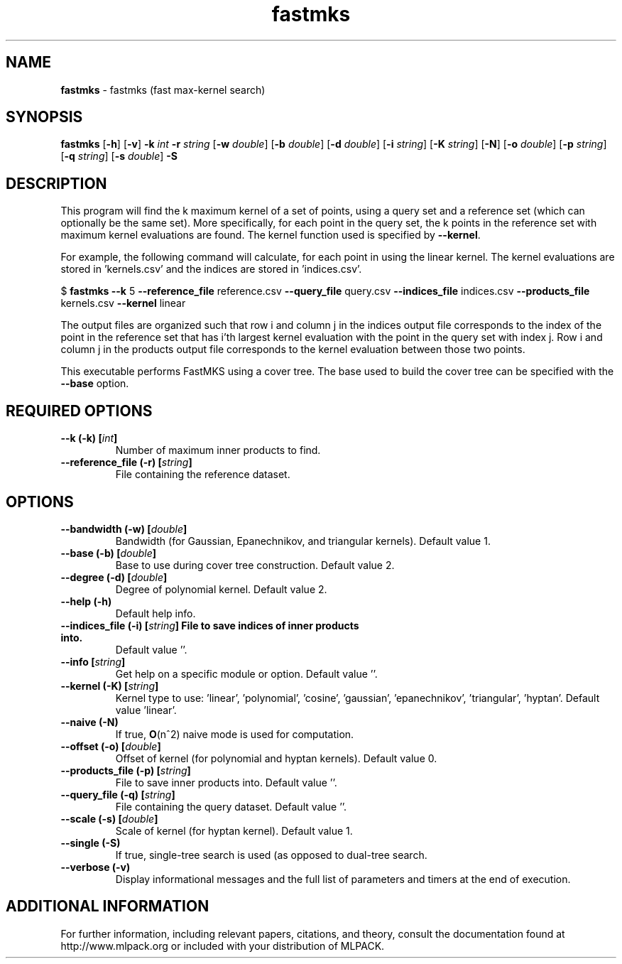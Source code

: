 .\"Text automatically generated by txt2man
.TH fastmks  "1" "" ""
.SH NAME
\fBfastmks \fP- fastmks (fast max-kernel search)
.SH SYNOPSIS
.nf
.fam C
 \fBfastmks\fP [\fB-h\fP] [\fB-v\fP] \fB-k\fP \fIint\fP \fB-r\fP \fIstring\fP [\fB-w\fP \fIdouble\fP] [\fB-b\fP \fIdouble\fP] [\fB-d\fP \fIdouble\fP] [\fB-i\fP \fIstring\fP] [\fB-K\fP \fIstring\fP] [\fB-N\fP] [\fB-o\fP \fIdouble\fP] [\fB-p\fP \fIstring\fP] [\fB-q\fP \fIstring\fP] [\fB-s\fP \fIdouble\fP] \fB-S\fP 
.fam T
.fi
.fam T
.fi
.SH DESCRIPTION


This program will find the k maximum kernel of a set of points, using a query
set and a reference set (which can optionally be the same set). More
specifically, for each point in the query set, the k points in the reference
set with maximum kernel evaluations are found. The kernel function used is
specified by \fB--kernel\fP.
.PP
For example, the following command will calculate, for each point in
'query.csv', the five points in 'reference.csv' with maximum kernel evaluation
using the linear kernel. The kernel evaluations are stored in 'kernels.csv'
and the indices are stored in 'indices.csv'.
.PP
$ \fBfastmks\fP \fB--k\fP 5 \fB--reference_file\fP reference.csv \fB--query_file\fP query.csv
\fB--indices_file\fP indices.csv \fB--products_file\fP kernels.csv \fB--kernel\fP linear
.PP
The output files are organized such that row i and column j in the indices
output file corresponds to the index of the point in the reference set that
has i'th largest kernel evaluation with the point in the query set with index
j. Row i and column j in the products output file corresponds to the kernel
evaluation between those two points.
.PP
This executable performs FastMKS using a cover tree. The base used to build
the cover tree can be specified with the \fB--base\fP option.
.SH REQUIRED OPTIONS 

.TP
.B
\fB--k\fP (\fB-k\fP) [\fIint\fP]
Number of maximum inner products to find. 
.TP
.B
\fB--reference_file\fP (\fB-r\fP) [\fIstring\fP]
File containing the reference dataset.  
.SH OPTIONS 

.TP
.B
\fB--bandwidth\fP (\fB-w\fP) [\fIdouble\fP]
Bandwidth (for Gaussian, Epanechnikov, and triangular kernels). Default value 1. 
.TP
.B
\fB--base\fP (\fB-b\fP) [\fIdouble\fP]
Base to use during cover tree construction.  Default value 2. 
.TP
.B
\fB--degree\fP (\fB-d\fP) [\fIdouble\fP]
Degree of polynomial kernel. Default value 2. 
.TP
.B
\fB--help\fP (\fB-h\fP)
Default help info. 
.TP
.B
\fB--indices_file\fP (\fB-i\fP) [\fIstring\fP] File to save indices of inner products into.
Default value ''. 
.TP
.B
\fB--info\fP [\fIstring\fP]
Get help on a specific module or option.  Default value ''. 
.TP
.B
\fB--kernel\fP (\fB-K\fP) [\fIstring\fP]
Kernel type to use: 'linear', 'polynomial', 'cosine', 'gaussian', 'epanechnikov', 'triangular', 'hyptan'. Default value 'linear'. 
.TP
.B
\fB--naive\fP (\fB-N\fP)
If true, \fBO\fP(n^2) naive mode is used for computation. 
.TP
.B
\fB--offset\fP (\fB-o\fP) [\fIdouble\fP]
Offset of kernel (for polynomial and hyptan kernels). Default value 0. 
.TP
.B
\fB--products_file\fP (\fB-p\fP) [\fIstring\fP]
File to save inner products into. Default value ''. 
.TP
.B
\fB--query_file\fP (\fB-q\fP) [\fIstring\fP]
File containing the query dataset. Default value ''. 
.TP
.B
\fB--scale\fP (\fB-s\fP) [\fIdouble\fP]
Scale of kernel (for hyptan kernel). Default value 1. 
.TP
.B
\fB--single\fP (\fB-S\fP)
If true, single-tree search is used (as opposed to dual-tree search. 
.TP
.B
\fB--verbose\fP (\fB-v\fP)
Display informational messages and the full list of parameters and timers at the end of execution.
.SH ADDITIONAL INFORMATION

For further information, including relevant papers, citations, and theory,
consult the documentation found at http://www.mlpack.org or included with your
distribution of MLPACK.
